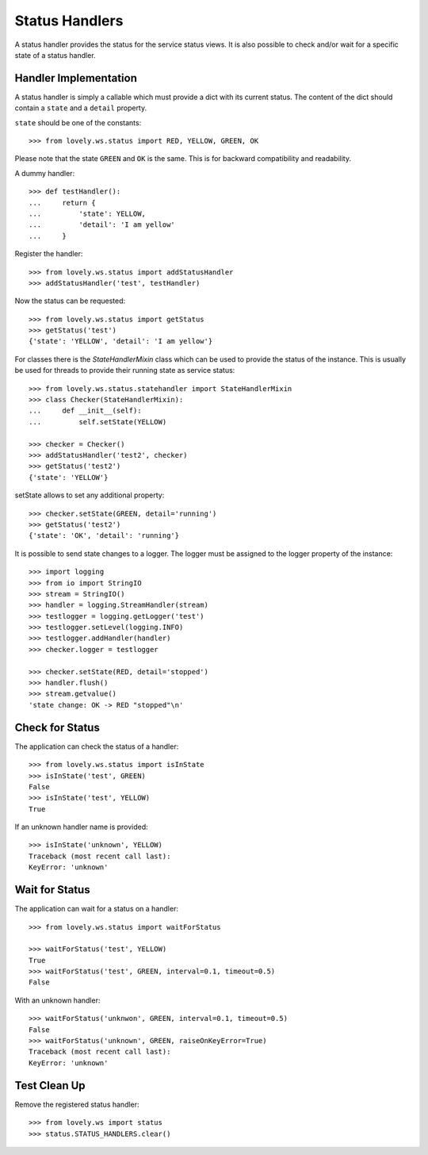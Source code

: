 ===============
Status Handlers
===============

A status handler provides the status for the service status views.
It is also possible to check and/or wait for a specific state of a status
handler.


Handler Implementation
======================

A status handler is simply a callable which must provide a dict with its
current status. The content of the dict should contain a ``state`` and a
``detail`` property.

``state`` should be one of the constants::

    >>> from lovely.ws.status import RED, YELLOW, GREEN, OK

Please note that the state ``GREEN`` and ``OK`` is the same. This is for
backward compatibility and readability.

A dummy handler::

    >>> def testHandler():
    ...     return {
    ...         'state': YELLOW,
    ...         'detail': 'I am yellow'
    ...     }

Register the handler::

    >>> from lovely.ws.status import addStatusHandler
    >>> addStatusHandler('test', testHandler)

Now the status can be requested::

    >>> from lovely.ws.status import getStatus
    >>> getStatus('test')
    {'state': 'YELLOW', 'detail': 'I am yellow'}


For classes there is the `StateHandlerMixin` class which can be used to
provide the status of the instance. This is usually be used for threads to
provide their running state as service status::

    >>> from lovely.ws.status.statehandler import StateHandlerMixin
    >>> class Checker(StateHandlerMixin):
    ...     def __init__(self):
    ...         self.setState(YELLOW)

    >>> checker = Checker()
    >>> addStatusHandler('test2', checker)
    >>> getStatus('test2')
    {'state': 'YELLOW'}

setState allows to set any additional property::

    >>> checker.setState(GREEN, detail='running')
    >>> getStatus('test2')
    {'state': 'OK', 'detail': 'running'}

It is possible to send state changes to a logger. The logger must be assigned
to the logger property of the instance::

    >>> import logging
    >>> from io import StringIO
    >>> stream = StringIO()
    >>> handler = logging.StreamHandler(stream)
    >>> testlogger = logging.getLogger('test')
    >>> testlogger.setLevel(logging.INFO)
    >>> testlogger.addHandler(handler)
    >>> checker.logger = testlogger

    >>> checker.setState(RED, detail='stopped')
    >>> handler.flush()
    >>> stream.getvalue()
    'state change: OK -> RED "stopped"\n'


Check for Status
================

The application can check the status of a handler::

    >>> from lovely.ws.status import isInState
    >>> isInState('test', GREEN)
    False
    >>> isInState('test', YELLOW)
    True

If an unknown handler name is provided::

    >>> isInState('unknown', YELLOW)
    Traceback (most recent call last):
    KeyError: 'unknown'


Wait for Status
===============

The application can wait for a status on a handler::

    >>> from lovely.ws.status import waitForStatus

    >>> waitForStatus('test', YELLOW)
    True
    >>> waitForStatus('test', GREEN, interval=0.1, timeout=0.5)
    False

With an unknown handler::

    >>> waitForStatus('unknwon', GREEN, interval=0.1, timeout=0.5)
    False
    >>> waitForStatus('unknown', GREEN, raiseOnKeyError=True)
    Traceback (most recent call last):
    KeyError: 'unknown'


Test Clean Up
=============

Remove the registered status handler::

    >>> from lovely.ws import status
    >>> status.STATUS_HANDLERS.clear()

